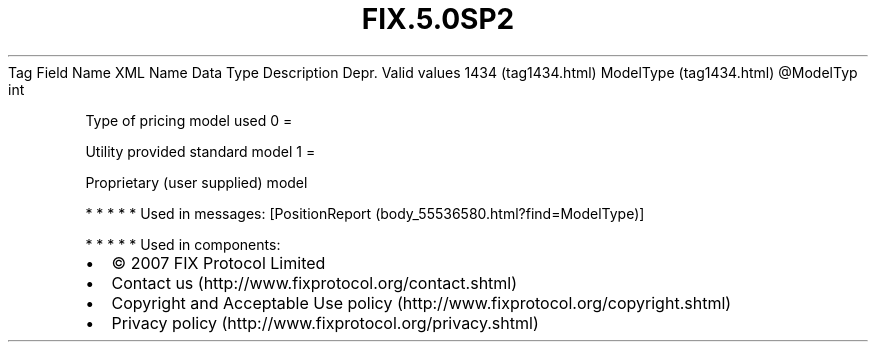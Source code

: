 .TH FIX.5.0SP2 "" "" "Tag #1434"
Tag
Field Name
XML Name
Data Type
Description
Depr.
Valid values
1434 (tag1434.html)
ModelType (tag1434.html)
\@ModelTyp
int
.PP
Type of pricing model used
0
=
.PP
Utility provided standard model
1
=
.PP
Proprietary (user supplied) model
.PP
   *   *   *   *   *
Used in messages:
[PositionReport (body_55536580.html?find=ModelType)]
.PP
   *   *   *   *   *
Used in components:

.PD 0
.P
.PD

.PP
.PP
.IP \[bu] 2
© 2007 FIX Protocol Limited
.IP \[bu] 2
Contact us (http://www.fixprotocol.org/contact.shtml)
.IP \[bu] 2
Copyright and Acceptable Use policy (http://www.fixprotocol.org/copyright.shtml)
.IP \[bu] 2
Privacy policy (http://www.fixprotocol.org/privacy.shtml)
